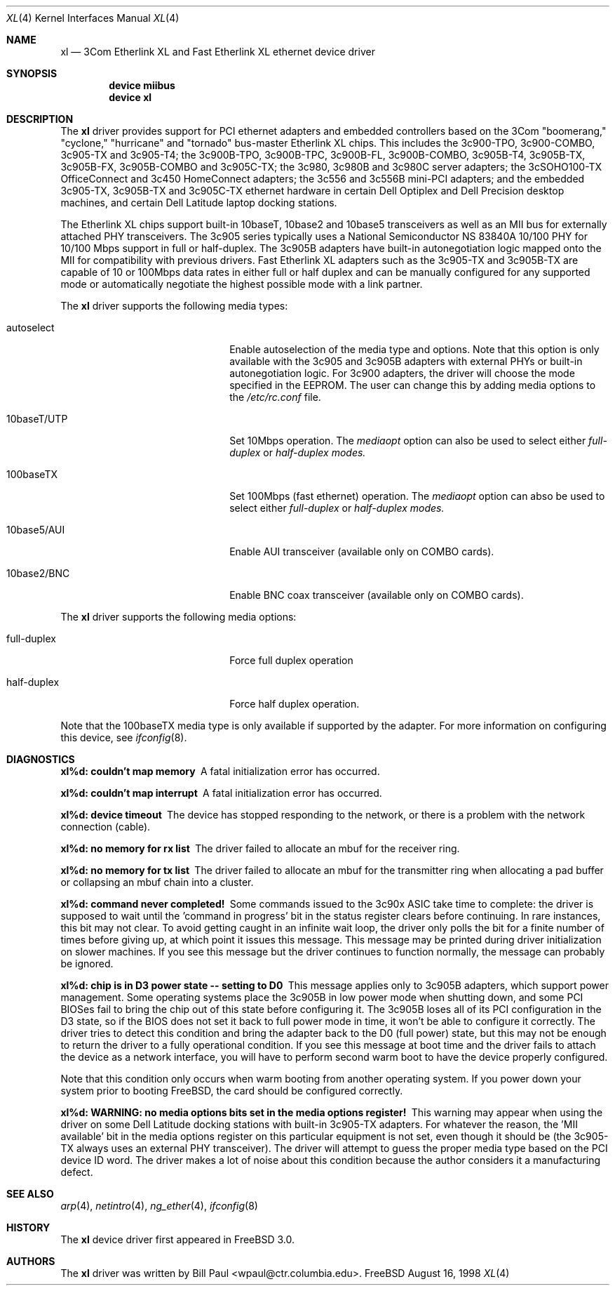 .\" Copyright (c) 1997, 1998
.\"	Bill Paul <wpaul@ctr.columbia.edu>. All rights reserved.
.\"
.\" Redistribution and use in source and binary forms, with or without
.\" modification, are permitted provided that the following conditions
.\" are met:
.\" 1. Redistributions of source code must retain the above copyright
.\"    notice, this list of conditions and the following disclaimer.
.\" 2. Redistributions in binary form must reproduce the above copyright
.\"    notice, this list of conditions and the following disclaimer in the
.\"    documentation and/or other materials provided with the distribution.
.\" 3. All advertising materials mentioning features or use of this software
.\"    must display the following acknowledgement:
.\"	This product includes software developed by Bill Paul.
.\" 4. Neither the name of the author nor the names of any co-contributors
.\"    may be used to endorse or promote products derived from this software
.\"   without specific prior written permission.
.\"
.\" THIS SOFTWARE IS PROVIDED BY Bill Paul AND CONTRIBUTORS ``AS IS'' AND
.\" ANY EXPRESS OR IMPLIED WARRANTIES, INCLUDING, BUT NOT LIMITED TO, THE
.\" IMPLIED WARRANTIES OF MERCHANTABILITY AND FITNESS FOR A PARTICULAR PURPOSE
.\" ARE DISCLAIMED.  IN NO EVENT SHALL Bill Paul OR THE VOICES IN HIS HEAD
.\" BE LIABLE FOR ANY DIRECT, INDIRECT, INCIDENTAL, SPECIAL, EXEMPLARY, OR
.\" CONSEQUENTIAL DAMAGES (INCLUDING, BUT NOT LIMITED TO, PROCUREMENT OF
.\" SUBSTITUTE GOODS OR SERVICES; LOSS OF USE, DATA, OR PROFITS; OR BUSINESS
.\" INTERRUPTION) HOWEVER CAUSED AND ON ANY THEORY OF LIABILITY, WHETHER IN
.\" CONTRACT, STRICT LIABILITY, OR TORT (INCLUDING NEGLIGENCE OR OTHERWISE)
.\" ARISING IN ANY WAY OUT OF THE USE OF THIS SOFTWARE, EVEN IF ADVISED OF
.\" THE POSSIBILITY OF SUCH DAMAGE.
.\"
.\" $FreeBSD$
.\"
.Dd August 16, 1998
.Dt XL 4
.Os FreeBSD
.Sh NAME
.Nm xl
.Nd
3Com Etherlink XL and Fast Etherlink XL ethernet device driver
.Sh SYNOPSIS
.Cd "device miibus"
.Cd "device xl"
.Sh DESCRIPTION
The
.Nm
driver provides support for PCI ethernet adapters and embedded
controllers based on the 3Com "boomerang," "cyclone," "hurricane"
and "tornado" bus-master Etherlink XL chips.
This includes the 3c900-TPO, 3c900-COMBO, 3c905-TX and
3c905-T4; the 3c900B-TPO, 3c900B-TPC, 3c900B-FL, 3c900B-COMBO, 3c905B-T4,
3c905B-TX, 3c905B-FX, 3c905B-COMBO and 3c905C-TX; the 3c980, 3c980B
and 3c980C server adapters; the 3cSOHO100-TX
OfficeConnect and 3c450 HomeConnect adapters; the 3c556 and
3c556B mini-PCI adapters; and the embedded 3c905-TX, 3c905B-TX
and 3c905C-TX ethernet hardware in certain Dell Optiplex and Dell
Precision desktop machines, and certain Dell Latitude laptop docking
stations.
.Pp
The Etherlink XL chips support built-in 10baseT, 10base2 and 10base5
transceivers as well as an MII bus for externally attached PHY
transceivers.
The 3c905 series typically uses a National Semiconductor
NS 83840A 10/100 PHY for 10/100 Mbps support in full or half-duplex.
The 3c905B adapters have built-in autonegotiation logic mapped onto
the MII for compatibility with previous drivers.
Fast Etherlink XL
adapters such as the 3c905-TX and 3c905B-TX are capable of 10 or
100Mbps data rates in either full or half duplex and can be manually
configured for any supported mode or automatically negotiate the highest
possible mode with a link partner.
.Pp
The
.Nm
driver supports the following media types:
.Pp
.Bl -tag -width xxxxxxxxxxxxxxxxxxxx
.It autoselect
Enable autoselection of the media type and options.
Note that this
option is only available with the 3c905 and 3c905B adapters with
external PHYs or built-in autonegotiation logic.
For 3c900 adapters,
the driver will choose the mode specified in the EEPROM.
The user can
change this by adding media options to the
.Pa /etc/rc.conf
file.
.It 10baseT/UTP
Set 10Mbps operation.
The
.Ar mediaopt
option can also be used to select either
.Ar full-duplex
or
.Ar half-duplex modes.
.It 100baseTX
Set 100Mbps (fast ethernet) operation.
The
.Ar mediaopt
option can abso be used to select either
.Ar full-duplex
or
.Ar half-duplex modes.
.It 10base5/AUI
Enable AUI transceiver (available only on COMBO cards).
.It 10base2/BNC
Enable BNC coax transceiver (available only on COMBO cards).
.El
.Pp
The
.Nm
driver supports the following media options:
.Pp
.Bl -tag -width xxxxxxxxxxxxxxxxxxxx
.It full-duplex
Force full duplex operation
.It half-duplex
Force half duplex operation.
.El
.Pp
Note that the 100baseTX media type is only available if supported
by the adapter.
For more information on configuring this device, see
.Xr ifconfig 8 .
.Sh DIAGNOSTICS
.Bl -diag
.It "xl%d: couldn't map memory"
A fatal initialization error has occurred.
.It "xl%d: couldn't map interrupt"
A fatal initialization error has occurred.
.It "xl%d: device timeout"
The device has stopped responding to the network, or there is a problem with
the network connection (cable).
.It "xl%d: no memory for rx list"
The driver failed to allocate an mbuf for the receiver ring.
.It "xl%d: no memory for tx list"
The driver failed to allocate an mbuf for the transmitter ring when
allocating a pad buffer or collapsing an mbuf chain into a cluster.
.It "xl%d: command never completed!"
Some commands issued to the 3c90x ASIC take time to complete: the
driver is supposed to wait until the 'command in progress' bit in
the status register clears before continuing.
In rare instances, this
bit may not clear.
To avoid getting caught in an infinite wait loop,
the driver only polls the bit for a finite number of times before
giving up, at which point it issues this message.
This message may
be printed during driver initialization on slower machines.
If you
see this message but the driver continues to function normally, the
message can probably be ignored.
.It "xl%d: chip is in D3 power state -- setting to D0"
This message applies only to 3c905B adapters, which support power
management.
Some operating systems place the 3c905B in low power
mode when shutting down, and some PCI BIOSes fail to bring the chip
out of this state before configuring it.
The 3c905B loses all of
its PCI configuration in the D3 state, so if the BIOS does not set
it back to full power mode in time, it won't be able to configure it
correctly.
The driver tries to detect this condition and bring
the adapter back to the D0 (full power) state, but this may not be
enough to return the driver to a fully operational condition.
If
you see this message at boot time and the driver fails to attach
the device as a network interface, you will have to perform second
warm boot to have the device properly configured.
.Pp
Note that this condition only occurs when warm booting from another
operating system.
If you power down your system prior to booting
.Fx ,
the card should be configured correctly.
.It "xl%d: WARNING: no media options bits set in the media options register!"
This warning may appear when using the driver on some Dell Latitude
docking stations with built-in 3c905-TX adapters.
For whatever the
reason, the 'MII available' bit in the media options register on
this particular equipment is not set, even though it should be (the
3c905-TX always uses an external PHY transceiver). The driver will
attempt to guess the proper media type based on the PCI device ID
word.
The driver makes a lot of noise about this condition because
the author considers it a manufacturing defect.
.El
.Sh SEE ALSO
.Xr arp 4 ,
.Xr netintro 4 , 
.Xr ng_ether 4 ,
.Xr ifconfig 8
.Sh HISTORY
The
.Nm
device driver first appeared in
.Fx 3.0 .
.Sh AUTHORS
The
.Nm
driver was written by
.An Bill Paul Aq wpaul@ctr.columbia.edu .
